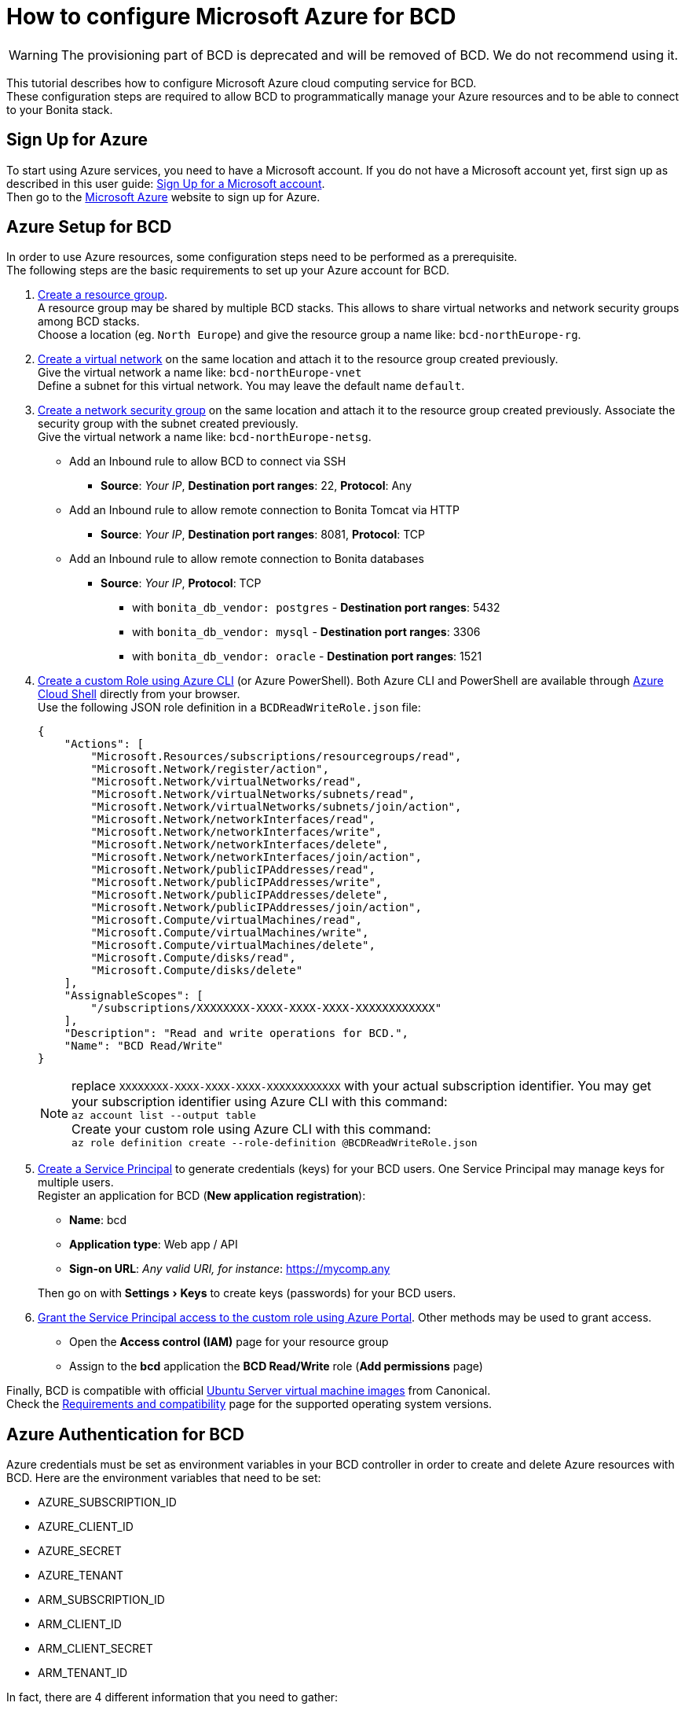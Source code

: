 = How to configure Microsoft Azure for BCD

[WARNING]
====

The provisioning part of BCD is deprecated and will be removed of BCD. We do not recommend using it.
====

:experimental:

This tutorial describes how to configure Microsoft Azure cloud computing service for BCD. +
These configuration steps are required to allow BCD to programmatically manage your Azure resources and to be able to connect to your Bonita stack.

== Sign Up for Azure

To start using Azure services, you need to have a Microsoft account. If you do not have a Microsoft account yet, first sign up as described in this user guide: https://support.microsoft.com/en-us/help/4026324/microsoft-account-sign-up-for-a-microsoft-account[Sign Up for a Microsoft account]. +
Then go to the https://azure.microsoft.com/[Microsoft Azure] website to sign up for Azure.

== Azure Setup for BCD

In order to use Azure resources, some configuration steps need to be performed as a prerequisite. +
The following steps are the basic requirements to set up your Azure account for BCD.

. https://docs.microsoft.com/en-us/azure/azure-resource-manager/resource-group-overview#resource-groups[Create a resource group]. +
A resource group may be shared by multiple BCD stacks. This allows to share virtual networks and network security groups among BCD stacks. +
Choose a location (eg. `North Europe`) and give the resource group a name like: `bcd-northEurope-rg`.
. https://docs.microsoft.com/en-us/azure/virtual-network/quick-create-portal[Create a virtual network] on the same location and attach it to the resource group created previously. +
Give the virtual network a name like: `bcd-northEurope-vnet` +
Define a subnet for this virtual network. You may leave the default name `default`.
. https://docs.microsoft.com/en-us/azure/virtual-network/manage-network-security-group[Create a network security group] on the same location and attach it to the resource group created previously. Associate the security group with the subnet created previously. +
Give the virtual network a name like: `bcd-northEurope-netsg`.
 ** Add an Inbound rule to allow BCD to connect via SSH
  *** *Source*: _Your IP_, *Destination port ranges*: 22, *Protocol*: Any
 ** Add an Inbound rule to allow remote connection to Bonita Tomcat via HTTP
  *** *Source*: _Your IP_, *Destination port ranges*: 8081, *Protocol*: TCP
 ** Add an Inbound rule to allow remote connection to Bonita databases
  *** *Source*: _Your IP_, *Protocol*: TCP
   **** with `bonita_db_vendor: postgres` - *Destination port ranges*: 5432
   **** with `bonita_db_vendor: mysql` - *Destination port ranges*: 3306
   **** with `bonita_db_vendor: oracle` - *Destination port ranges*: 1521
. https://docs.microsoft.com/en-us/azure/role-based-access-control/tutorial-custom-role-cli[Create a custom Role using Azure CLI] (or Azure PowerShell). Both Azure CLI and PowerShell are available through https://azure.microsoft.com/en-us/features/cloud-shell/[Azure Cloud Shell] directly from your browser. +
Use the following JSON role definition in a `BCDReadWriteRole.json` file:
+
[source,json]
----
{
    "Actions": [
        "Microsoft.Resources/subscriptions/resourcegroups/read",
        "Microsoft.Network/register/action",
        "Microsoft.Network/virtualNetworks/read",
        "Microsoft.Network/virtualNetworks/subnets/read",
        "Microsoft.Network/virtualNetworks/subnets/join/action",
        "Microsoft.Network/networkInterfaces/read",
        "Microsoft.Network/networkInterfaces/write",
        "Microsoft.Network/networkInterfaces/delete",
        "Microsoft.Network/networkInterfaces/join/action",
        "Microsoft.Network/publicIPAddresses/read",
        "Microsoft.Network/publicIPAddresses/write",
        "Microsoft.Network/publicIPAddresses/delete",
        "Microsoft.Network/publicIPAddresses/join/action",
        "Microsoft.Compute/virtualMachines/read",
        "Microsoft.Compute/virtualMachines/write",
        "Microsoft.Compute/virtualMachines/delete",
        "Microsoft.Compute/disks/read",
        "Microsoft.Compute/disks/delete"
    ],
    "AssignableScopes": [
        "/subscriptions/XXXXXXXX-XXXX-XXXX-XXXX-XXXXXXXXXXXX"
    ],
    "Description": "Read and write operations for BCD.",
    "Name": "BCD Read/Write"
}
----
+
NOTE: replace `XXXXXXXX-XXXX-XXXX-XXXX-XXXXXXXXXXXX` with your actual subscription identifier. You may get your subscription identifier using Azure CLI with this command: +
`az account list --output table` +
Create your custom role using Azure CLI with this command: +
`az role definition create --role-definition @BCDReadWriteRole.json`

. https://docs.microsoft.com/en-us/azure/azure-resource-manager/resource-group-create-service-principal-portal[Create a Service Principal] to generate credentials (keys) for your BCD users. One Service Principal may manage keys for multiple users. +
Register an application for BCD (*New application registration*):
 ** *Name*: bcd
 ** *Application type*: Web app / API
 ** *Sign-on URL*: _Any valid URI, for instance_: https://mycomp.any

+
Then go on with menu:Settings[Keys] to create keys (passwords) for your BCD users.
. https://docs.microsoft.com/en-us/azure/role-based-access-control/role-assignments-portal#grant-access[Grant the Service Principal access to the custom role using Azure Portal]. Other methods may be used to grant access.
 ** Open the *Access control (IAM)* page for your resource group
 ** Assign to the *bcd* application the *BCD Read/Write* role (*Add permissions* page)

Finally, BCD is compatible with official https://azuremarketplace.microsoft.com/en/marketplace/apps/Canonical.UbuntuServer?tab=Overview[Ubuntu Server virtual machine images] from Canonical. +
Check the link:requirements-and-compatibility[Requirements and compatibility] page for the supported operating system versions.

== Azure Authentication for BCD

Azure credentials must be set as environment variables in your BCD controller in order to create and delete Azure resources with BCD. Here are the environment variables that need to be set:

* AZURE_SUBSCRIPTION_ID
* AZURE_CLIENT_ID
* AZURE_SECRET
* AZURE_TENANT
* ARM_SUBSCRIPTION_ID
* ARM_CLIENT_ID
* ARM_CLIENT_SECRET
* ARM_TENANT_ID

In fact, there are 4 different information that you need to gather:

* +++<u>Subscription ID</u>+++: obtained from Portal's *Subscriptions* page as the *Subscription ID* field. It can also be obtained with Azure CLI command: `az account list --output table`
* +++<u>Client ID</u>+++: obtained from Portal's *Registered app* page as the *Application ID* field. It can also be obtained with Azure CLI command: `az ad app list | jq '.[] | {"displayName": .displayName, "appId": .appId}'` (provided https://stedolan.github.io/jq/[JQ] is available)
* +++<u>Client Secret</u>+++: displayed once while creating keys (passwords) for users on the _bcd_ service principal.
* +++<u>Tenant ID</u>+++: obtained from Portal's menu:Azure Active Directory[Properties] page as the *Directory ID* field. It can also be obtained with Azure CLI command: `az account list`

Therefore you may use an environment script in order to set these environment variables in a more convenient way. Create a `bcd-azure.env` accessible from your BCD controller with the following content:

[source,bash]
----
set -a

#
# Set values for the next 4 variables
#
AZURE_SUBSCRIPTION_ID=<YOUR_SUBSCRIPTION_ID>
AZURE_CLIENT_ID=<YOUR_CLIENT_ID>
AZURE_SECRET=<YOUR_CLIENT_SECRET>
AZURE_TENANT=<YOUR_TENANT_ID>

#
# DO NOT EDIT the following lines
#
ARM_SUBSCRIPTION_ID=${AZURE_SUBSCRIPTION_ID}
ARM_CLIENT_ID=${AZURE_CLIENT_ID}
ARM_CLIENT_SECRET=${AZURE_SECRET}
ARM_TENANT_ID=${AZURE_TENANT}

set +a
----

Here is a sample `bcd-azure.env` file with dummy credentials:

[source,bash]
----
set -a

AZURE_SUBSCRIPTION_ID=12345abc-123a-456b-789c-123456abcdef
AZURE_CLIENT_ID=54321abc-321a-654b-987c-654321abcdef
AZURE_SECRET=abcdefghiklmnopqrstuvwxyz123456789ABCDEFGHIJ
AZURE_TENANT=98765cba-987c-321d-012e-987654fedcba

ARM_SUBSCRIPTION_ID=${AZURE_SUBSCRIPTION_ID}
ARM_CLIENT_ID=${AZURE_CLIENT_ID}
ARM_CLIENT_SECRET=${AZURE_SECRET}
ARM_TENANT_ID=${AZURE_TENANT}

set +a
----

Once your `bcd-azure.env` file is ready, source the file to set environment variables in your BCD controller as follows: `source bcd-azure.env` +
BCD is now ready to create/delete Azure resources as defined in your scenario using Azure credentials set in your environment.
